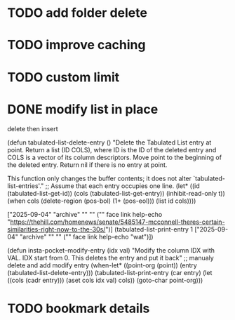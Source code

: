 :PROPERTIES:
:CATEGORY: emacs-insta-pocket
:END:

* TODO add folder delete

* TODO improve caching 

* TODO custom limit
* DONE modify list in place
CLOSED: [2025-09-05 Fri 13:03]
delete then insert

(defun tabulated-list-delete-entry ()
  "Delete the Tabulated List entry at point.
Return a list (ID COLS), where ID is the ID of the deleted entry
and COLS is a vector of its column descriptors.  Move point to
the beginning of the deleted entry.  Return nil if there is no
entry at point.

This function only changes the buffer contents; it does not alter
`tabulated-list-entries'."
  ;; Assume that each entry occupies one line.
  (let* ((id (tabulated-list-get-id))
	 (cols (tabulated-list-get-entry))
	 (inhibit-read-only t))
    (when cols
      (delete-region (pos-bol) (1+ (pos-eol)))
      (list id cols))))

["2025-09-04" "archive" "" "" ("" face link help-echo "https://thehill.com/homenews/senate/5485147-mcconnell-theres-certain-similarities-right-now-to-the-30s/")]
(tabulated-list-print-entry 1 ["2025-09-04" "archive" "" "" ("" face link help-echo "wat")])

(defun insta-pocket--modify-entry (idx val)
  "Modify the column IDX with VAL.
IDX start from 0. This deletes the entry and put it back"
  ;; manualy delete and add modify entry
  (when-let* ((point-org (point))
              (entry (tabulated-list-delete-entry)))
    (tabulated-list-print-entry (car entry)
                                (let ((cols (cadr entry)))
                                  (aset cols idx val)
                                  cols))
    (goto-char point-org)))
* TODO bookmark details

